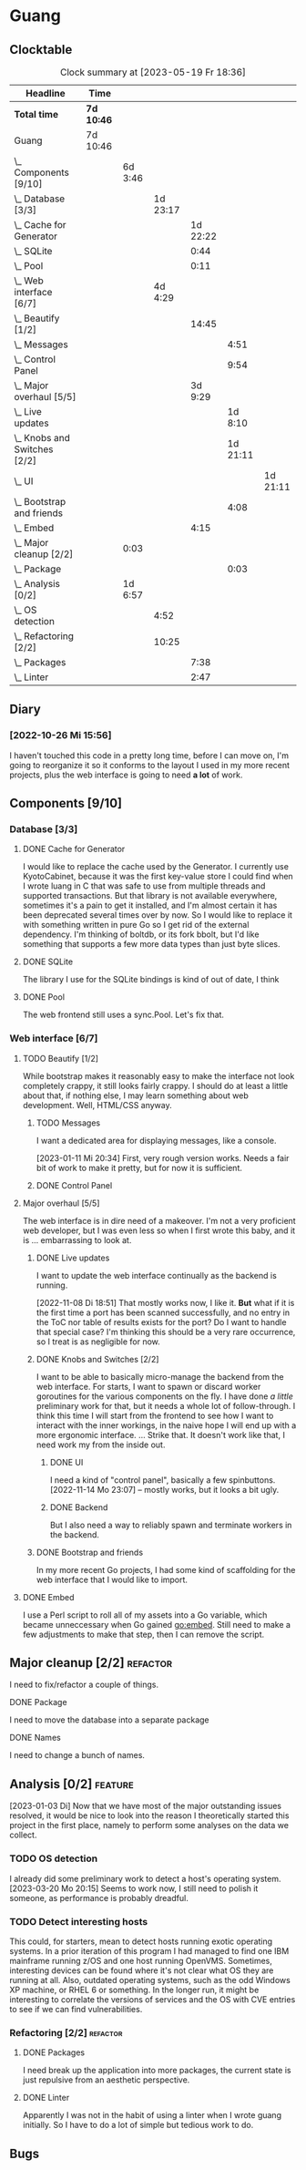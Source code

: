 # -*- mode: org; fill-column: 78; -*-
# Time-stamp: <2023-05-19 18:36:21 krylon>
#
#+TAGS: optimize(o) refactor(r) bug(b) feature(f) architecture(a)
#+TAGS: web(w) database(d) javascript(j)
#+TODO: TODO(t) IMPLEMENT(i) TEST(e) RESEARCH(r) | DONE(d)
#+TODO: MEDITATE(m) PLANNING(p) REFINE(n) | FAILED(f) CANCELLED(c) SUSPENDED(s)
#+TODO: EXPERIMENT(x) |
#+PRIORITIES: A G D

* Guang
** Clocktable
   #+BEGIN: clocktable :scope file :maxlevel 20
   #+CAPTION: Clock summary at [2023-05-19 Fr 18:36]
   | Headline                           | Time       |         |          |          |          |          |
   |------------------------------------+------------+---------+----------+----------+----------+----------|
   | *Total time*                       | *7d 10:46* |         |          |          |          |          |
   |------------------------------------+------------+---------+----------+----------+----------+----------|
   | Guang                              | 7d 10:46   |         |          |          |          |          |
   | \_  Components [9/10]              |            | 6d 3:46 |          |          |          |          |
   | \_    Database [3/3]               |            |         | 1d 23:17 |          |          |          |
   | \_      Cache for Generator        |            |         |          | 1d 22:22 |          |          |
   | \_      SQLite                     |            |         |          |     0:44 |          |          |
   | \_      Pool                       |            |         |          |     0:11 |          |          |
   | \_    Web interface [6/7]          |            |         |  4d 4:29 |          |          |          |
   | \_      Beautify [1/2]             |            |         |          |    14:45 |          |          |
   | \_        Messages                 |            |         |          |          |     4:51 |          |
   | \_        Control Panel            |            |         |          |          |     9:54 |          |
   | \_      Major overhaul [5/5]       |            |         |          |  3d 9:29 |          |          |
   | \_        Live updates             |            |         |          |          |  1d 8:10 |          |
   | \_        Knobs and Switches [2/2] |            |         |          |          | 1d 21:11 |          |
   | \_          UI                     |            |         |          |          |          | 1d 21:11 |
   | \_        Bootstrap and friends    |            |         |          |          |     4:08 |          |
   | \_      Embed                      |            |         |          |     4:15 |          |          |
   | \_  Major cleanup [2/2]            |            | 0:03    |          |          |          |          |
   | \_        Package                  |            |         |          |          |     0:03 |          |
   | \_  Analysis [0/2]                 |            | 1d 6:57 |          |          |          |          |
   | \_    OS detection                 |            |         |     4:52 |          |          |          |
   | \_    Refactoring [2/2]            |            |         |    10:25 |          |          |          |
   | \_      Packages                   |            |         |          |     7:38 |          |          |
   | \_      Linter                     |            |         |          |     2:47 |          |          |
   #+END:
** Diary
*** [2022-10-26 Mi 15:56]
    I haven't touched this code in a pretty long time, before I can move on,
    I'm going to reorganize it so it conforms to the layout I used in my more
    recent projects, plus the web interface is going to need *a lot* of work.
** Components [9/10]
   :PROPERTIES:
   :COOKIE_DATA: todo recursive
   :VISIBILITY: children
   :END:
*** Database [3/3]
    :PROPERTIES:
    :COOKIE_DATA: todo recursive
    :VISIBILITY: children
    :END:
**** DONE Cache for Generator
      CLOSED: [2022-12-22 Do 02:08]
      :LOGBOOK:
      CLOCK: [2022-12-20 Di 18:09]--[2022-12-21 Mi 20:57] => 26:48
      CLOCK: [2022-11-26 Sa 18:56]--[2022-11-27 So 03:58] =>  9:02
      CLOCK: [2022-11-25 Fr 20:14]--[2022-11-26 Sa 03:09] =>  6:55
      CLOCK: [2022-11-24 Do 22:05]--[2022-11-25 Fr 01:42] =>  3:37
      :END:
      I would like to replace the cache used by the Generator. I currently use
      KyotoCabinet, because it was the first key-value store I could find when
      I wrote luang in C that was safe to use from multiple threads and
      supported transactions.
      But that library is not available everywhere, sometimes it's a pain to
      get it installed, and I'm almost certain it has been deprecated several
      times over by now.
      So I would like to replace it with something written in pure Go so I get
      rid of the external dependency.
      I'm thinking of boltdb, or its fork bbolt, but I'd like something that
      supports a few more data types than just byte slices. 
**** DONE SQLite
     CLOSED: [2022-10-27 Do 18:36]
     :LOGBOOK:
     CLOCK: [2022-10-27 Do 17:52]--[2022-10-27 Do 18:36] =>  0:44
     :END:
     The library I use for the SQLite bindings is kind of out of date, I think
**** DONE Pool
     CLOSED: [2022-10-31 Mo 19:49]
     :LOGBOOK:
     CLOCK: [2022-10-31 Mo 19:38]--[2022-10-31 Mo 19:49] =>  0:11
     :END:
     The web frontend still uses a sync.Pool. Let's fix that.
*** Web interface [6/7]
    :PROPERTIES:
    :COOKIE_DATA: todo recursive
    :VISIBILITY: children
    :END:
**** TODO Beautify [1/2]
    :PROPERTIES:
    :COOKIE_DATA: todo recursive
    :VISIBILITY: children
    :END:
     While bootstrap makes it reasonably easy to make the interface not look
     completely crappy, it still looks fairly crappy. I should do at least a
     little about that, if nothing else, I may learn something about web
     development. Well, HTML/CSS anyway.
***** TODO Messages
      :LOGBOOK:
      CLOCK: [2023-01-11 Mi 20:00]--[2023-01-11 Mi 20:35] =>  0:35
      CLOCK: [2023-01-10 Di 19:14]--[2023-01-10 Di 20:56] =>  1:42
      CLOCK: [2023-01-09 Mo 18:07]--[2023-01-09 Mo 20:07] =>  2:00
      CLOCK: [2023-01-09 Mo 18:06]--[2023-01-09 Mo 18:07] =>  0:01
      CLOCK: [2023-01-06 Fr 17:54]--[2023-01-06 Fr 18:27] =>  0:33
      :END:
      I want a dedicated area for displaying messages, like a console.

      [2023-01-11 Mi 20:34]
      First, very rough version works. Needs a fair bit of work to make it
      pretty, but for now it is sufficient.
***** DONE Control Panel
      CLOSED: [2023-05-19 Fr 15:11]
      :LOGBOOK:
      CLOCK: [2023-01-05 Do 19:05]--[2023-01-06 Fr 00:32] =>  5:27
      CLOCK: [2023-01-05 Do 11:58]--[2023-01-05 Do 12:12] =>  0:14
      CLOCK: [2023-01-04 Mi 19:38]--[2023-01-04 Mi 22:10] =>  2:32
      CLOCK: [2023-01-04 Mi 17:29]--[2023-01-04 Mi 19:10] =>  1:41
      :END:
      
**** Major overhaul [5/5]
     The web interface is in dire need of a makeover. I'm not a very
     proficient web developer, but I was even less so when I first wrote this
     baby, and it is ... embarrassing to look at.
***** DONE Live updates
      CLOSED: [2022-11-08 Di 18:54]
      :LOGBOOK:
      CLOCK: [2022-11-08 Di 16:16]--[2022-11-08 Di 18:54] =>  2:38
      CLOCK: [2022-11-07 Mo 18:41]--[2022-11-08 Di 02:16] =>  7:35
      CLOCK: [2022-11-05 Sa 20:10]--[2022-11-06 So 03:16] =>  7:06
      CLOCK: [2022-11-04 Fr 21:00]--[2022-11-05 Sa 03:15] =>  6:15
      CLOCK: [2022-11-04 Fr 18:45]--[2022-11-04 Fr 19:20] =>  0:35
      CLOCK: [2022-11-03 Do 19:05]--[2022-11-03 Do 19:08] =>  0:03
      CLOCK: [2022-11-02 Mi 19:56]--[2022-11-03 Do 03:54] =>  7:58
      :END:
      I want to update the web interface continually as the backend is
      running.

      [2022-11-08 Di 18:51]
      That mostly works now, I like it. *But* what if it is the first time a
      port has been scanned successfully, and no entry in the ToC nor table of
      results exists for the port? Do I want to handle that special case?
      I'm thinking this should be a very rare occurrence, so I treat is as
      negligible for now.
***** DONE Knobs and Switches [2/2]
      CLOSED: [2022-11-26 Sa 18:53]
      I want to be able to basically micro-manage the backend from the web
      interface. For starts, I want to spawn or discard worker goroutines for
      the various components on the fly. I have done /a little/ preliminary
      work for that, but it needs a whole lot of follow-through.
      I think this time I will start from the frontend to see how I want to
      interact with the inner workings, in the naive hope I will end up with a
      more ergonomic interface.
      ...
      Strike that. It doesn't work like that, I need work my from the inside
      out.
****** DONE UI
       CLOSED: [2022-11-24 Do 21:01]
       :LOGBOOK:
       CLOCK: [2022-11-24 Do 18:36]--[2022-11-24 Do 21:01] =>  2:25
       CLOCK: [2022-11-23 Mi 19:58]--[2022-11-24 Do 00:49] =>  4:51
       CLOCK: [2022-11-17 Do 16:44]--[2022-11-17 Do 21:50] =>  5:06
       CLOCK: [2022-11-14 Mo 16:09]--[2022-11-14 Mo 23:06] =>  6:57
       CLOCK: [2022-11-13 So 16:03]--[2022-11-13 So 20:24] =>  4:21
       CLOCK: [2022-11-12 Sa 19:15]--[2022-11-12 Sa 23:20] =>  4:05
       CLOCK: [2022-11-11 Fr 18:39]--[2022-11-12 Sa 02:44] =>  8:05
       CLOCK: [2022-11-10 Do 20:07]--[2022-11-11 Fr 00:11] =>  4:04
       CLOCK: [2022-11-09 Mi 19:20]--[2022-11-10 Do 00:07] =>  4:47
       CLOCK: [2022-11-09 Mi 18:47]--[2022-11-09 Mi 19:17] =>  0:30
       :END:
       I need a kind of "control panel", basically a few spinbuttons.
       [2022-11-14 Mo 23:07] -- mostly works, but it looks a bit ugly.
****** DONE Backend
       CLOSED: [2022-11-17 Do 16:44]
       But I also need a way to reliably spawn and terminate workers in the
       backend.
***** DONE Bootstrap and friends
      CLOSED: [2022-11-02 Mi 19:54]
      :LOGBOOK:
      CLOCK: [2022-10-31 Mo 22:57]--[2022-11-01 Di 02:51] =>  3:54
      CLOCK: [2022-10-31 Mo 20:44]--[2022-10-31 Mo 20:58] =>  0:14
      :END:
      In my more recent Go projects, I had some kind of scaffolding for the
      web interface that I would like to import.
**** DONE Embed
     CLOSED: [2022-10-26 Mi 20:42]
     :LOGBOOK:
     CLOCK: [2022-10-26 Mi 16:27]--[2022-10-26 Mi 20:42] =>  4:15
     :END:
     I use a Perl script to roll all of my assets into a Go variable, which
     became unneccessary when Go gained go:embed. Still need to make a few
     adjustments to make that step, then I can remove the script.

** Major cleanup [2/2]                                             :refactor:
     I need to fix/refactor a couple of things.
***** DONE Package
      CLOSED: [2022-10-27 Do 19:45]
      :LOGBOOK:
      CLOCK: [2022-10-27 Do 19:41]--[2022-10-27 Do 19:44] =>  0:03
      :END:
      I need to move the database into a separate package
***** DONE Names
      CLOSED: [2022-10-31 Mo 19:57]
      I need to change a bunch of names.
** Analysis [0/2]                                                   :feature: 
    :PROPERTIES:
    :COOKIE_DATA: todo recursive
    :VISIBILITY: children
    :END:
    :LOGBOOK:
    CLOCK: [2023-05-19 Fr 15:12]--[2023-05-19 Fr 18:36] =>  3:24
    CLOCK: [2023-04-08 Sa 20:08]--[2023-04-08 Sa 20:10] =>  0:02
    CLOCK: [2023-04-05 Mi 19:18]--[2023-04-06 Do 02:20] =>  7:02
    CLOCK: [2023-04-05 Mi 10:31]--[2023-04-05 Mi 11:37] =>  1:06
    CLOCK: [2023-03-20 Mo 16:09]--[2023-03-20 Mo 20:15] =>  4:06
    :END:
    [2023-01-03 Di] Now that we have most of the major outstanding issues
    resolved, it would be nice to look into the reason I theoretically started
    this project in the first place, namely to perform some analyses on the
    data we collect.
*** TODO OS detection
    :LOGBOOK:
    CLOCK: [2023-03-29 Mi 18:27]--[2023-03-29 Mi 20:13] =>  1:46
    CLOCK: [2023-03-27 Mo 18:16]--[2023-03-27 Mo 19:35] =>  1:19
    CLOCK: [2023-03-18 Sa 21:57]--[2023-03-18 Sa 23:32] =>  1:35
    CLOCK: [2023-03-18 Sa 18:50]--[2023-03-18 Sa 19:02] =>  0:12
    :END:
    I already did some preliminary work to detect a host's operating system.
    [2023-03-20 Mo 20:15] Seems to work now, I still need to polish it
    someone, as performance is probably dreadful.
*** TODO Detect interesting hosts
     This could, for starters, mean to detect hosts running exotic operating
     systems. In a prior iteration of this program I had managed to find one
     IBM mainframe running z/OS and one host running OpenVMS. Sometimes,
     interesting devices can be found where it's not clear what OS they are
     running at all. Also, outdated operating systems, such as the odd Windows
     XP machine, or RHEL 6 or something.
     In the longer run, it might be interesting to correlate the versions of
     services and the OS with CVE entries to see if we can find
     vulnerabilities.
*** Refactoring [2/2]                                              :refactor:
**** DONE Packages
     CLOSED: [2022-10-31 Mo 19:57]
     :LOGBOOK:
     CLOCK: [2022-10-29 Sa 18:01]--[2022-10-30 So 00:33] =>  6:32
     CLOCK: [2022-10-27 Do 19:45]--[2022-10-27 Do 20:51] =>  1:06
     :END:
     I need break up the application into more packages, the current state is
     just repulsive from an aesthetic perspective.
**** DONE Linter
     CLOSED: [2022-10-31 Mo 19:24]
     :LOGBOOK:
     CLOCK: [2022-10-31 Mo 18:11]--[2022-10-31 Mo 19:24] =>  1:13
     CLOCK: [2022-10-30 So 20:25]--[2022-10-30 So 21:59] =>  1:34
     :END:
     Apparently I was not in the habit of using a linter when I wrote guang
     initially. So I have to do a lot of simple but tedious work to do.
** Bugs
